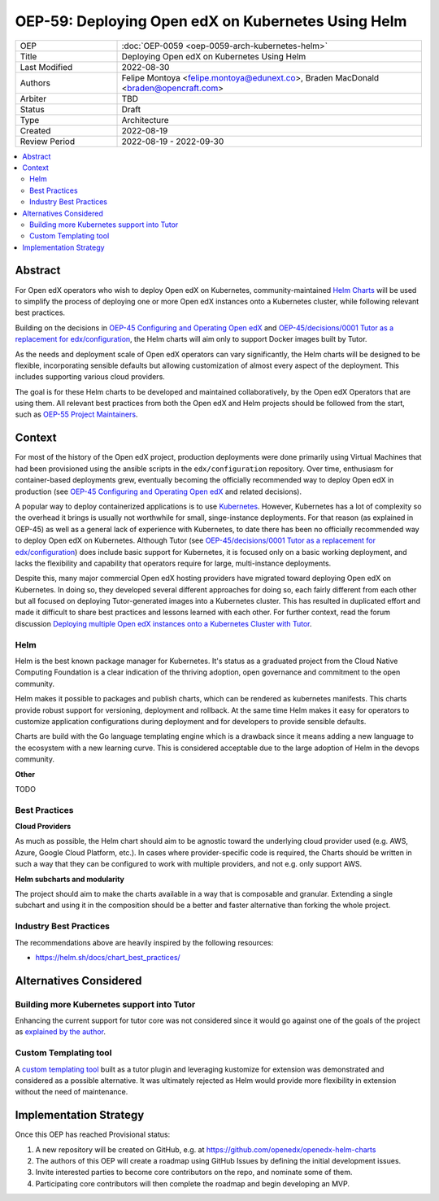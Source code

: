 OEP-59: Deploying Open edX on Kubernetes Using Helm
###################################################

.. list-table::
   :widths: 25 75

   * - OEP
     - :doc:`OEP-0059 <oep-0059-arch-kubernetes-helm>`
   * - Title
     - Deploying Open edX on Kubernetes Using Helm
   * - Last Modified
     - 2022-08-30
   * - Authors
     - Felipe Montoya <felipe.montoya@edunext.co>, Braden MacDonald <braden@opencraft.com>
   * - Arbiter
     - TBD
   * - Status
     - Draft
   * - Type
     - Architecture
   * - Created
     - 2022-08-19
   * - Review Period
     - 2022-08-19 - 2022-09-30

.. contents::
   :local:
   :depth: 3


Abstract
********

For Open edX operators who wish to deploy Open edX on Kubernetes, community-maintained `Helm Charts`_ will be used to simplify the process of deploying one or more Open edX instances onto a Kubernetes cluster, while following relevant best practices.

Building on the decisions in `OEP-45 Configuring and Operating Open edX`_ and `OEP-45/decisions/0001 Tutor as a replacement for edx/configuration`_, the Helm charts will aim only to support Docker images built by Tutor.

As the needs and deployment scale of Open edX operators can vary significantly, the Helm charts will be designed to be flexible, incorporating sensible defaults but allowing customization of almost every aspect of the deployment. This includes supporting various cloud providers.

The goal is for these Helm charts to be developed and maintained collaboratively, by the Open edX Operators that are using them. All relevant best practices from both the Open edX and Helm projects should be followed from the start, such as `OEP-55 Project Maintainers`_.

.. _OEP-45 Configuring and Operating Open edX: https://open-edx-proposals.readthedocs.io/en/latest/architectural-decisions/oep-0045-arch-ops-and-config.html
.. _OEP-45/decisions/0001 Tutor as a replacement for edx/configuration: https://open-edx-proposals.readthedocs.io/en/latest/architectural-decisions/oep-0045/decisions/0001-tutor-as-replacement-for-edx-configuration.html
.. _OEP-55 Project Maintainers: https://open-edx-proposals.readthedocs.io/en/latest/processes/oep-0055-proc-project-maintainers.html
.. _Helm Charts: https://helm.sh/

Context
*******

For most of the history of the Open edX project, production deployments were done primarily using Virtual Machines that had been provisioned using the ansible scripts in the ``edx/configuration`` repository. Over time, enthusiasm for container-based deployments grew, eventually becoming the officially recommended way to deploy Open edX in production (see `OEP-45 Configuring and Operating Open edX`_ and related decisions).

A popular way to deploy containerized applications is to use `Kubernetes`_. However, Kubernetes has a lot of complexity so the overhead it brings is usually not worthwhile for small, singe-instance deployments. For that reason (as explained in OEP-45) as well as a general lack of experience with Kubernetes, to date there has been no officially recommended way to deploy Open edX on Kubernetes. Although Tutor (see `OEP-45/decisions/0001 Tutor as a replacement for edx/configuration`_) does include basic support for Kubernetes, it is focused only on a basic working deployment, and lacks the flexibility and capability that operators require for large, multi-instance deployments.

Despite this, many major commercial Open edX hosting providers have migrated toward deploying Open edX on Kubernetes. In doing so, they developed several different approaches for doing so, each fairly different from each other but all focused on deploying Tutor-generated images into a Kubernetes cluster. This has resulted in duplicated effort and made it difficult to share best practices and lessons learned with each other. For further context, read the forum discussion `Deploying multiple Open edX instances onto a Kubernetes Cluster with Tutor`_.



.. _Kubernetes: https://kubernetes.io/
.. _Deploying multiple Open edX instances onto a Kubernetes Cluster with Tutor: https://discuss.openedx.org/t/tech-talk-demo-deploying-multiple-open-edx-instances-onto-a-kubernetes-cluster-with-tutor/4641


Helm
====

Helm is the best known package manager for Kubernetes. It's status as a graduated project from the Cloud Native Computing Foundation is a clear indication of the thriving adoption, open governance and commitment to the open community.

Helm makes it possible to packages and publish charts, which can be rendered as kubernetes manifests. This charts provide robust support for versioning, deployment and rollback. At the same time Helm makes it easy for operators to customize application configurations during deployment and for developers to provide sensible defaults.

Charts are build with the Go language templating engine which is a drawback since it means adding a new language to the ecosystem with a new learning curve. This is considered acceptable due to the large adoption of Helm in the devops community.


**Other**

TODO


Best Practices
==============

**Cloud Providers**

As much as possible, the Helm chart should aim to be agnostic toward the underlying cloud provider used (e.g. AWS, Azure, Google Cloud Platform, etc.). In cases where provider-specific code is required, the Charts should be written in such a way that they can be configured to work with multiple providers, and not e.g. only support AWS.

**Helm subcharts and modularity**

The project should aim to make the charts available in a way that is composable and granular. Extending a single subchart and using it in the composition should be a better and faster alternative than forking the whole project.


Industry Best Practices
=======================

The recommendations above are heavily inspired by the following resources:

* https://helm.sh/docs/chart_best_practices/


Alternatives Considered
***********************

Building more Kubernetes support into Tutor
===========================================

Enhancing the current support for tutor core was not considered since it would go against one of the goals of the project as `explained by the author`_.

.. _explained by the author: https://github.com/overhangio/tutor/pull/675#issuecomment-1140919654

Custom Templating tool
======================

A `custom templating tool`_ built as a tutor plugin and leveraging kustomize for extension was demonstrated and considered as a possible alternative. It was ultimately rejected as Helm would provide more flexibility in extension without the need of maintenance.

.. _custom templating tool: https://github.com/eduNEXT/drydock

Implementation Strategy
***********************

Once this OEP has reached Provisional status:

1. A new repository will be created on GitHub, e.g. at https://github.com/openedx/openedx-helm-charts
2. The authors of this OEP will create a roadmap using GitHub Issues by defining the initial development issues.
3. Invite interested parties to become core contributors on the repo, and nominate some of them.
4. Participating core contributors will then complete the roadmap and begin developing an MVP.
